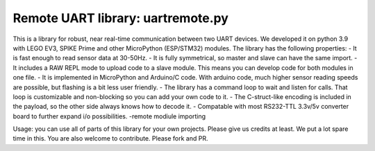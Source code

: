 ==================================
Remote UART library: uartremote.py
==================================

This is a library for robust, near real-time communication between two UART devices. We developed it on python 3.9 with LEGO EV3, SPIKE Prime and other MicroPython (ESP/STM32) modules. The library has the following properties:
- It is fast enough to read sensor data at 30-50Hz.
- It is fully symmetrical, so master and slave can have the same import.
- It includes a RAW REPL mode to upload code to a slave module. This means you can develop code for both modules in one file.
- It is implemented in MicroPython and Arduino/C code. With arduino code, much higher sensor reading speeds are possible, but flashing is a bit less user friendly.
- The library has a command loop to wait and listen for calls. That loop is customizable and non-blocking so you can add your own code to it.
- The C-struct-like encoding is included in the payload, so the other side always knows how to decode it.
- Compatable with most RS232-TTL 3.3v/5v converter board to further expand i/o possibilities.
-remote modiule importing

Usage: you can use all of parts of this library for your own projects. Please give us credits at least. We put a lot spare time in this. You are also welcome to contribute. Please fork and PR.
